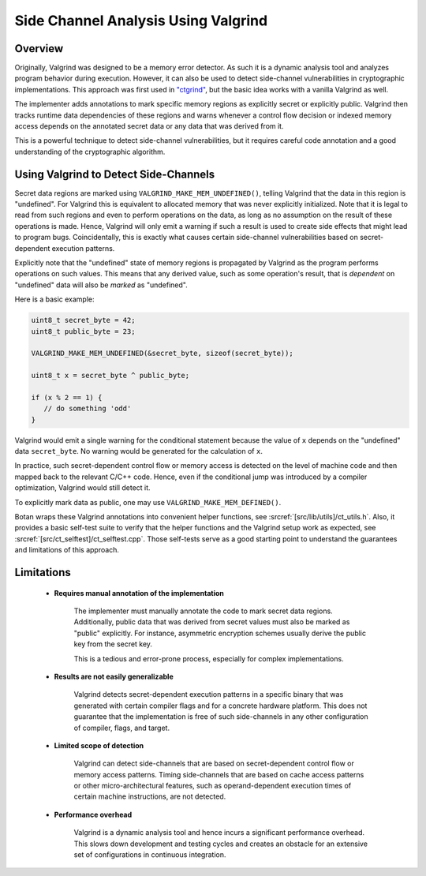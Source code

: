 .. _valgrind/sca:

Side Channel Analysis Using Valgrind
=====================================

Overview
--------

Originally, Valgrind was designed to be a memory error detector. As such it is a
dynamic analysis tool and analyzes program behavior during execution. However,
it can also be used to detect side-channel vulnerabilities in cryptographic
implementations. This approach was first used in `"ctgrind"
<https://github.com/agl/ctgrind>`_, but the basic idea works with a vanilla
Valgrind as well.

The implementer adds annotations to mark specific memory regions as explicitly
secret or explicitly public. Valgrind then tracks runtime data dependencies of
these regions and warns whenever a control flow decision or indexed memory
access depends on the annotated secret data or any data that was derived from it.

This is a powerful technique to detect side-channel vulnerabilities, but it
requires careful code annotation and a good understanding of the cryptographic
algorithm.

Using Valgrind to Detect Side-Channels
--------------------------------------

Secret data regions are marked using ``VALGRIND_MAKE_MEM_UNDEFINED()``, telling
Valgrind that the data in this region is "undefined". For Valgrind this is
equivalent to allocated memory that was never explicitly initialized. Note that
it is legal to read from such regions and even to perform operations on the
data, as long as no assumption on the result of these operations is made. Hence,
Valgrind will only emit a warning if such a result is used to create side
effects that might lead to program bugs. Coincidentally, this is exactly what
causes certain side-channel vulnerabilities based on secret-dependent execution
patterns.

Explicitly note that the "undefined" state of memory regions is propagated by
Valgrind as the program performs operations on such values. This means that any
derived value, such as some operation's result, that is *dependent* on
"undefined" data will also be *marked* as "undefined".

Here is a basic example:

.. code-block:: c

   uint8_t secret_byte = 42;
   uint8_t public_byte = 23;

   VALGRIND_MAKE_MEM_UNDEFINED(&secret_byte, sizeof(secret_byte));

   uint8_t x = secret_byte ^ public_byte;

   if (x % 2 == 1) {
      // do something 'odd'
   }

Valgrind would emit a single warning for the conditional statement because the
value of ``x`` depends on the "undefined" data ``secret_byte``. No warning would
be generated for the calculation of ``x``.

In practice, such secret-dependent control flow or memory access is detected on
the level of machine code and then mapped back to the relevant C/C++ code.
Hence, even if the conditional jump was introduced by a compiler optimization,
Valgrind would still detect it.

To explicitly mark data as public, one may use ``VALGRIND_MAKE_MEM_DEFINED()``.

Botan wraps these Valgrind annotations into convenient helper functions, see
:srcref:`[src/lib/utils]/ct_utils.h`. Also, it provides a basic self-test suite
to verify that the helper functions and the Valgrind setup work as expected, see
:srcref:`[src/ct_selftest]/ct_selftest.cpp`. Those self-tests serve as a good
starting point to understand the guarantees and limitations of this approach.

Limitations
-----------

 * **Requires manual annotation of the implementation**

      The implementer must manually annotate the code to mark secret data
      regions. Additionally, public data that was derived from secret values
      must also be marked as "public" explicitly. For instance, asymmetric
      encryption schemes usually derive the public key from the secret key.

      This is a tedious and error-prone process, especially for complex
      implementations.

 * **Results are not easily generalizable**

      Valgrind detects secret-dependent execution patterns in a specific binary
      that was generated with certain compiler flags and for a concrete hardware
      platform. This does not guarantee that the implementation is free of such
      side-channels in any other configuration of compiler, flags, and target.

 * **Limited scope of detection**

      Valgrind can detect side-channels that are based on secret-dependent
      control flow or memory access patterns. Timing side-channels that are
      based on cache access patterns or other micro-architectural features, such
      as operand-dependent execution times of certain machine instructions, are
      not detected.

 * **Performance overhead**

      Valgrind is a dynamic analysis tool and hence incurs a significant
      performance overhead. This slows down development and testing cycles and
      creates an obstacle for an extensive set of configurations in continuous
      integration.
